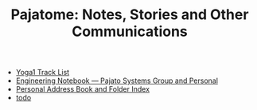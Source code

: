 #+TITLE: Pajatome: Notes, Stories and Other Communications

   + [[file:Yoga1.org][Yoga1 Track List]]
   + [[file:engineering-notebook.org][Engineering Notebook --- Pajato Systems Group and Personal]]
   + [[file:folders.org][Personal Address Book and Folder Index]]
   + [[file:todo.org][todo]]
